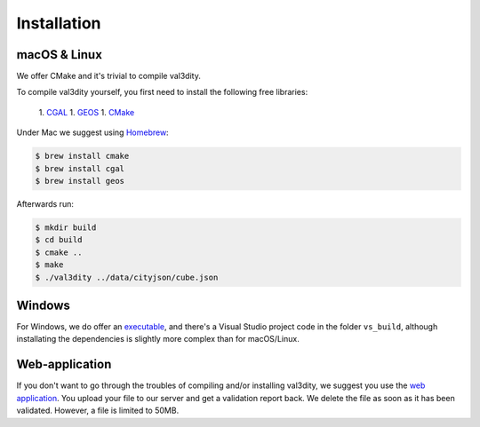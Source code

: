 ============
Installation
============


macOS & Linux
-------------

We offer CMake and it's trivial to compile val3dity.

To compile val3dity yourself, you first need to install the following free libraries:

  1. `CGAL <http://www.cgal.org>`_
  1. `GEOS <http://trac.osgeo.org/geos/)>`_
  1. `CMake <http://www.cmake.org>`_

Under Mac we suggest using `Homebrew <http://brew.sh/>`_:

.. code-block:: bash

  $ brew install cmake 
  $ brew install cgal
  $ brew install geos

Afterwards run:

.. code-block:: bash
  
  $ mkdir build
  $ cd build
  $ cmake ..
  $ make
  $ ./val3dity ../data/cityjson/cube.json


Windows
-------

For Windows, we do offer an `executable <https://github.com/tudelft3d/val3dity/releases>`_, and there's a Visual Studio project code in the folder ``vs_build``, although installating the dependencies is slightly more complex than for macOS/Linux.


Web-application
---------------

If you don't want to go through the troubles of compiling and/or installing val3dity, we suggest you use the `web application <http://geovalidation.bk.tudelft.nl/val3dity>`_. 
You upload your file to our server and get a validation report back.
We delete the file as soon as it has been validated.
However, a file is limited to 50MB.
